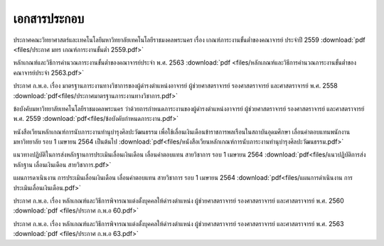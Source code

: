 เอกสารประกอบ
==============

ประกาศคณะวิทยาศาสตร์และเทคโนโลยีมหาวิทยาลัยเทคโนโลยีราชมงคลพระนคร เรื่อง เกณฑ์ภาระงานขั้นต่ำของคณาจารย์ ประจำปี 2559
:download:`pdf <files/ประกาศ มทร เกณฑ์ภาระงานขั้นต่ำ 2559.pdf>`

หลักเกณฑ์และวิธีการคำนวณภาระงานขั้นต่ำของคณาจารย์ประจำ พ.ศ. 2563
:download:`pdf <files/หลักเกณฑ์และวิธีการคำนวณภาระงานขั้นต่ำของคณาจารย์ประจำ 2563.pdf>`

ประกาศ ก.พ.อ. เรื่อง มาตรฐานภาระงานทางวิชาการของผู้ดำรงตำแหน่งอาจารย์ ผู้ช่วยศาสตราจารย์ รองศาสตราจารย์ และศาสตราจารย์ พ.ศ. 2558
:download:`pdf<files/ประกาศมาตรฐานภาระงานทางวิชาการ.pdf>`

ข้อบังคับมหาวิทยาลัยเทคโนโลยีราชมงคลพระนคร ว่าด้วยการกำหนดภาระงานของผู้ดำรงตำแหน่งอาจารย์ ผู้ช่วยศาสตราจารย์ รองศาสตราจารย์ และศาสตราจารย์ พ.ศ. 2559
:download:`pdf<files/ข้อบังคับกำหนดภาระงาน.pdf>`

หนังสือเวียนหลักเกณฑ์การนับภาระงานทำนุบำรุงศิลปะวัฒนธรรม เพื่อใช้เลื่อนเงินเดือนข้าราชการพลเรือนในสถาบันอุดมศึกษา เลื่อนค่าตอบแทนพนักงานมหาวิทยาลัย รอบ 1 เมษายน 2564 เป็นต้นไป
:download:`pdf<files/หนังสือเวียนหลักเกณฑ์การนับภาระงานทำนุบำรุงศิลปะวัฒนธรรม.pdf>`

แนวทางปฏิบัติในการส่งหลักฐานการประเมินเลื่อนเงินเดือน เลื่อนค่าตอบแทน สายวิชาการ รอบ 1 เมษายน 2564
:download:`pdf<files/แนวปฏิบัติการส่งหลักฐาน เลื่อนเงินเดือน สายวิชาการ.pdf>`

แผนการดาเนินงาน การประเมินเลื่อนเงินเดือน เลื่อนค่าตอบแทน สายวิชาการ รอบ 1 เมษายน 2564
:download:`pdf<files/แผนการดำเนินงาน การประเมินเลื่อนเงินเดือน.pdf>`

ประกาศ ก.พ.อ. เรื่อง หลักเกณฑ์และวิธีการพิจารณาแต่งตั้งบุคคลให้ดำรงตำแหน่ง ผู้ช่วยศาสตราจารย์ รองศาสตราจารย์ และศาสตราจารย์ พ.ศ. 2560
:download:`pdf <files/ประกาศ ก.พ.อ 60.pdf>`

ประกาศ ก.พ.อ. เรื่อง หลักเกณฑ์และวิธีการพิจารณาแต่งตั้งบุคคลให้ดำรงตำแหน่ง ผู้ช่วยศาสตราจารย์ รองศาสตราจารย์ และศาสตราจารย์ พ.ศ. 2563
:download:`pdf <files/ประกาศ ก.พ.อ 63.pdf>`